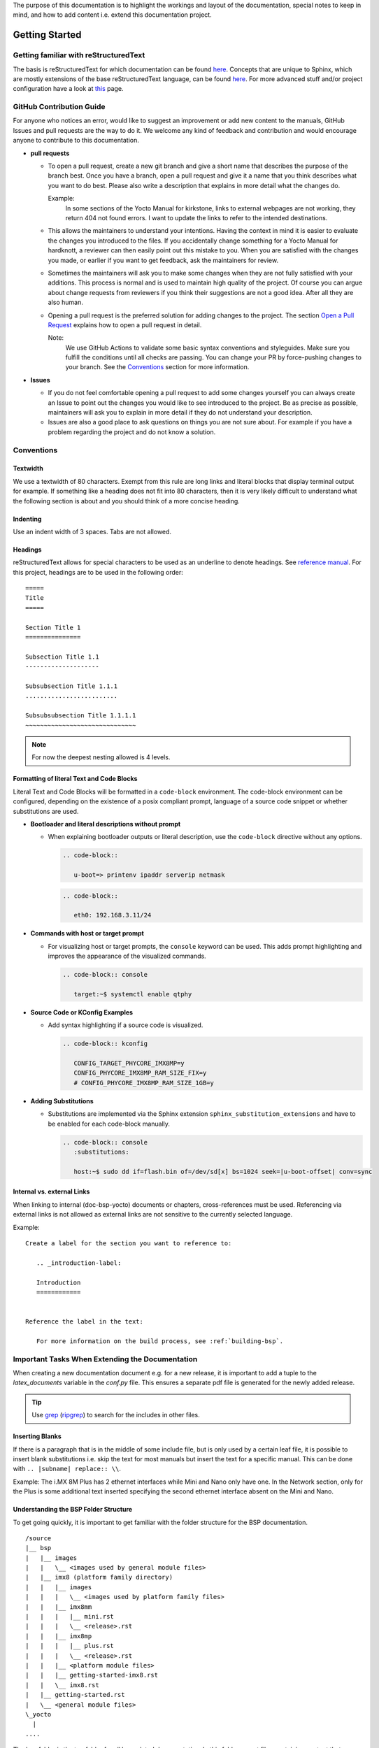 The purpose of this documentation is to highlight the workings and layout of the
documentation, special notes to keep in mind, and how to add content i.e. extend
this documentation project.

Getting Started
===============

Getting familiar with reStructuredText
--------------------------------------

The basis is reStructuredText for which documentation can be found `here
<https://docutils.sourceforge.io/docs/ref/rst/>`__. Concepts that are unique to
Sphinx, which are mostly extensions of the base reStructuredText language, can
be found `here
<https://www.sphinx-doc.org/en/master/usage/restructuredtext/index.html>`__. For
more advanced stuff and/or project configuration have a look at `this
<https://www.sphinx-doc.org/en/master/usage/configuration.html>`__ page.

GitHub Contribution Guide
-------------------------

For anyone who notices an error, would like to suggest an improvement or add
new content to the manuals, GitHub Issues and pull requests are the way to do
it. We welcome any kind of feedback and contribution and would encourage anyone
to contribute to this documentation.

-  **pull requests**

   - To open a pull request, create a new git branch and give a short name that
     describes the purpose of the branch best. Once you have a branch, open a
     pull request and give it a name that you think describes what you want to
     do best. Please also write a description that explains in more detail what
     the changes do.

     Example:
       In some sections of the Yocto Manual for kirkstone, links to external
       webpages are not working, they return 404 not found errors. I want to
       update the links to refer to the intended destinations.

   - This allows the maintainers to understand your intentions. Having the
     context in mind it is easier to evaluate the changes you introduced to the
     files. If you accidentally change something for a Yocto Manual for
     hardknott, a reviewer can then easily point out this mistake to you. When
     you are satisfied with the changes you made, or earlier if you want to get
     feedback, ask the maintainers for review.

   - Sometimes the maintainers will ask you to make some changes when they are
     not fully satisfied with your additions. This process is normal and is
     used to maintain high quality of the project. Of course you can argue
     about change requests from reviewers if you think their suggestions are
     not a good idea. After all they are also human.

   - Opening a pull request is the preferred solution for adding changes to the
     project. The section `Open a Pull Request`_ explains how to open a pull
     request in detail.

     Note:
       We use GitHub Actions to validate some basic syntax conventions and
       styleguides. Make sure you fulfill the conditions until all checks are
       passing. You can change your PR by force-pushing changes to your branch.
       See the Conventions_ section for more information.

-  **Issues**

   - If you do not feel comfortable opening a pull request to add some changes
     yourself you can always create an Issue to point out the changes you would
     like to see introduced to the project. Be as precise as possible,
     maintainers will ask you to explain in more detail if they do not
     understand your description.

   - Issues are also a good place to ask questions on things you are not sure
     about. For example if you have a problem regarding the project and do not
     know a solution.


Conventions
-----------

Textwidth
.........

We use a textwidth of 80 characters. Exempt from this rule are long links and
literal blocks that display terminal output for example. If something like a
heading does not fit into 80 characters, then it is very likely difficult to
understand what the following section is about and you should think of a more
concise heading.

Indenting
.........

Use an indent width of 3 spaces. Tabs are not allowed.

Headings
........

reStructuredText allows for special characters to be used as an underline to
denote headings. See `reference manual
<https://docutils.sourceforge.io/docs/ref/rst/restructuredtext.html#sections>`_.
For this project, headings are to be used in the following order::

   =====
   Title
   =====

   Section Title 1
   ===============

   Subsection Title 1.1
   --------------------

   Subsubsection Title 1.1.1
   .........................

   Subsubsubsection Title 1.1.1.1
   ~~~~~~~~~~~~~~~~~~~~~~~~~~~~~~

.. note::

   For now the deepest nesting allowed is 4 levels.

Formatting of literal Text and Code Blocks
..........................................

Literal Text and Code Blocks will be formatted in a ``code-block`` environment.
The code-block environment can be configured, depending on the existence of a
posix compliant prompt, language of a source code snippet or whether
substitutions are used.

-  **Bootloader and literal descriptions without prompt**

   - When explaining bootloader outputs or literal description, use the
     ``code-block`` directive without any options.

     .. code-block::

        .. code-block::

           u-boot=> printenv ipaddr serverip netmask

     .. code-block::

        .. code-block::

           eth0: 192.168.3.11/24

-  **Commands with host or target prompt**

   - For visualizing host or target prompts, the ``console`` keyword can be
     used. This adds prompt highlighting and improves the appearance of the
     visualized commands.

     .. code-block::

        .. code-block:: console

           target:~$ systemctl enable qtphy

-  **Source Code or KConfig Examples**

   - Add syntax highlighting if a source code is visualized.

     .. code-block::

        .. code-block:: kconfig

           CONFIG_TARGET_PHYCORE_IMX8MP=y
           CONFIG_PHYCORE_IMX8MP_RAM_SIZE_FIX=y
           # CONFIG_PHYCORE_IMX8MP_RAM_SIZE_1GB=y

-  **Adding Substitutions**

   - Substitutions are implemented via the Sphinx extension
     ``sphinx_substitution_extensions`` and have to be enabled for each
     code-block manually.

     .. code-block::

        .. code-block:: console
           :substitutions:

           host:~$ sudo dd if=flash.bin of=/dev/sd[x] bs=1024 seek=|u-boot-offset| conv=sync


Internal vs. external Links
..............

When linking to internal (doc-bsp-yocto) documents or chapters,
cross-references must be used. Referencing via external links is not allowed as
external links are not sensitive to the currently selected language.

Example::

   Create a label for the section you want to reference to:

      .. _introduction-label:

      Introduction
      ============


   Reference the label in the text:

      For more information on the build process, see :ref:`building-bsp`.


Important Tasks When Extending the Documentation
------------------------------------------------

When creating a new documentation document e.g. for a new release, it is
important to add a tuple to the *latex_documents* variable in the *conf.py*
file. This ensures a separate pdf file is generated for the newly added release.

.. tip::
   Use `grep <https://www.man7.org/linux/man-pages/man1/grep.1.html>`__
   (`ripgrep <https://github.com/BurntSushi/ripgrep>`__) to search for the
   includes in other files.

Inserting Blanks
................

If there is a paragraph that is in the middle of some include file, but is only
used by a certain leaf file, it is possible to insert blank substitutions i.e.
skip the text for most manuals but insert the text for a specific manual.
This can be done with ``.. |subname| replace:: \\``.

Example:
The i.MX 8M Plus has 2 ethernet interfaces while Mini and Nano only have one.
In the Network section, only for the Plus is some additional text inserted
specifying the second ethernet interface absent on the Mini and Nano.

Understanding the BSP Folder Structure
......................................

To get going quickly, it is important to get familiar with the folder structure
for the BSP documentation.

::

   /source
   |__ bsp
   |   |__ images
   |   |   \__ <images used by general module files>
   |   |__ imx8 (platform family directory)
   |   |   |__ images
   |   |   |   \__ <images used by platform family files>
   |   |   |__ imx8mm
   |   |   |   |__ mini.rst
   |   |   |   \__ <release>.rst
   |   |   |__ imx8mp
   |   |   |   |__ plus.rst
   |   |   |   \__ <release>.rst
   |   |   |__ <platform module files>
   |   |   |__ getting-started-imx8.rst
   |   |   \__ imx8.rst
   |   |__ getting-started.rst
   |   \__ <general module files>
   \_yocto
     |
   ....

The bsp folder is the top folder for all bsp related documentation. In this
folder are rst files containing content that spans multiple processor/soc
families. These rst files may contain images that they source from the
bsp/images folder (e.g. PHYTEC logo). The bsp folder also contains subfolders
for each platform/family. In the illustration above the imx8 family is used as
an example. Its files are located in the source/bsp/imx8/ folder. It also
contains generic content that although not applicable to other platform does
apply to multiple imx8 family SoCs. Finally, there is one directory in the
platform directory for each SoC used by PHYTEC. It contains one rst file for
each release. These so-called leaf files include all content that is needed to
put together one complete documentation for this release. These files may also
add content that is missing from all previously mentioned generic files. Also,
all variables (substitutions) are defined in those files.

Each platform directory as well as each SoC directory contains one file named
after the respective directories. These contain the toctree directives needed to
combine all individual documents so that they appear (can be navigated to) in
the final html documentation.

Quickstart for Creation of a New BSP Manual
...........................................

1. Read the previous subsections of the `Getting started`_ section
2. Have a look at the template.rst file located in the source/bsp/ folder.
3. Create new (sub) directory structure in the source/bsp directory for the
   family of SoC and copy
   the template file to a fitting directory.
4. Add the newly created file/directory to the toctree via the ``.. toctree::``
   directive

   Hint:
     Make sure to use a ==== headline in each file you added containing a
     toctree otherwise the final manual will not show up in the html toctree.

5. Fill out the substitutions in the template.
6. Add the tuple for the <release>.rst file in the conf.py file to
   latex_documents, so that a separate pdf file for your document will be built.
7. Add custom content needed for the final doc (use content from other platforms
   if applicable).

Use ``tox`` to make sure all pages get rebuilt and linked correctly.
Otherwise your newly added files in the toctree may not be displayed in the html
toc sidebar.


Design Decisions
================

Organization:

-  The "source" directory is structured so that more specific files in terms of
   documentation are locacted further down the file tree, with the <BSP>.rst
   files that include all other generic text representing the leaf nodes.
   Example:
   There is a "general info" guide regarding ESD conformity that is included in
   every BSP documentation document. To indicate this property, the file is
   located at source/bsp/
   Example:
   Some content is only applicable to the imx8 family of boards/socs. Thus, the
   file containing this content is located at /source/bsp/imx8

-  The leafs a.k.a. the "final" <BSP>.rst files include all content that is
   either located in other files or add content themselves. Additionally, they
   define all substitutions used in the final document.
   For more info on substitutions, see
   https://www.sphinx-doc.org/en/master/usage/restructuredtext/basics.html#substitutions

-  As much content as reasonably possible is outsourced to include files. To
   this extent, some text might contain board names or other SOC/Board/SOM
   specific content. In the simple cases they can handled by textual
   replacement using the substitution functionality. When a longer passage of
   text is board specific, it needs to be removed from the "generic" file to a
   more specific file. E.g. move from bsp/ to bsp/imx8

-  For now the individual L-* documents are kept as a single continuous html
   page. This means that all content is included using the include reST
   directive and is not added by using the toctree sphinx reST directive.
   (Using toctree is more complex in terms of file structure and arguably adds
   the benefit to not have everything in one large html file, but separated
   into e.g. one per section)

-  Improve quality control for manuals. Due to the nature of contributing
   content on GitHub, at least 1 other person need to approve a pull request
   and thus approve the content being added to a manual.

Internationalization
====================

The documentation supports internationalization via the Sphinx extension
``sphinx-intl``. The extension is used to extract translatable messages from
the documentation and store them in *.po files. These files are then used to
generate translated html and pdf versions of the documentation.

All translation strings from a certain language are compated into a few files
for the whole documentation. This allows to share translation messages for
identical strings in multiple manuals.::

   ./locale/zh_CN/LC_MESSAGES/sphinx.po
   ./locale/zh_CN/LC_MESSAGES/index.po
   ./locale/zh_CN/LC_MESSAGES/yocto.po
   ./locale/zh_CN/LC_MESSAGES/contributing_links.po
   ./locale/zh_CN/LC_MESSAGES/bsp.po

To add support for new languages, extend the build commands in tox.ini and
re-build the documentation to generate relevant po files.::

   tox -e py3-intl

After the po files are generated, translators can start translating the
documentation. The translated po files are then used to generate translated
html and pdf versions of the documentation.::

   tox -e py3-html
   tox -e py3-pdf

To add new language links to the sidebar menu for the html documentation, add
the language path to the ``languages`` list in the ``conf.py`` file.::

   html_context = {
       # Language selector, works together with versions.html in templates
       'languages': [
           ['en', pages_root],
           ['zh_CN', pages_root + '/zh_CN']
       ]
   }

Edit translation messages with Poedit
-------------------------------------

Poedit is a popular translation editor that can be used to edit the po files.
To align with the linebreaks that Sphinx is using, make sure to set the
following options in Files/Preferences/Advanced.::

   Line endings: Unix
   Unselect "Wrap at"
   Select "Preserve formatting of existing files"

Unresolved Issues
=================

*  Substitutions require the highest priority i.e. can't do **|<text>|** to
   highlight substitution text in bold for only one case.
   https://docutils.sourceforge.io/docs/ref/rst/restructuredtext.html#recognition-order


Open a Pull Request
===================

To propose changes, open a pull-request with your WIP branch. This WIP branch
should be pushed to this repository, without forking. It must be named after the
following scheme::

   WIP/your-github-account-name/feature-description

E.g. if your GitHub account is named ``john-smith`` and your pull-request
contains a new chapter about the SPI on the i.MX8M, then name the branch like
the following::

   WIP/john-smith/imx8m-spi-chapter

To create this branch, use ``checkout`` and specify the remote ``main`` branch
to be the base of your changes::

   git switch --create WIP/your-github-account-name/feature-description origin/main

Push your changes regularly to the remote repository. When pushing the branch
for first time, you have to specify the upstream using ``-u``::

   git push -u origin WIP/your-github-account-name/feature-description

For subsequent commits you do not have to do this and simply use ``push`` while
being on your WIP branch::

   git push

When committing, make sure to add a sign-off using the option ``-s``::

   git commit -s

Documentation Preview
---------------------

After the Pull Request is opened, make sure to verify that all CI checks pass.
After the Build action passes, you can review the whole documentation including
your changes by clicking on the ``Doc Preview`` check that is displayed in the
checks tab of the pull request.

Frequently asked Questions
==========================

How to decide where to put include files?
-----------------------------------------

| Is the content architecture specific -> arch subdir
| Is it SoC specific -> soc subdir
| etc.

When to update include files?
-----------------------------

Whenever necessary. If some program is being described and the cli or the
behaviour changes, then existing manuals using the include file are now
outdated. When updating the include file to describe the newest revision of said
program, see `How does versioning work?`_.

Why don't we use branches?
--------------------------

Branches are deemed too complicated for our purposes.

How does versioning work?
-------------------------

Since no branches shall be used for versioning, content for older manuals may
end up in the leaf files, i.e. the .rst files when no longer
compatible with the newest version. Specifically, the content will flow
downstream towards the leaf files.

Example:

i.MX 8M product family uses the (old) version of ``mmc`` that is no longer
compatible with master branches. It will need its own version of an include file
describing usage of the ``mmc`` program.

Example:

i.MX 8MP uses a different ``mmc`` command from master and from the rest of the
i.MX 8M family. The content will be split again and i.MX 8MP needs to use its
own specific version (different file).

How to use substitution after full stop (.) in descriptions?
------------------------------------------------------------

To  use substitution variable in descriptions after a fullstop (.), it need to
be specified as following "./ |substitution_variable|" in descriptions.

Example:

Let's say image_extension(substitution variable) is used for the image
extensions(wic or wic.xz) that need to be used at the end of the
image name after the full stop like phytec-headless-image./ |image_extension|.
So, that comes as phytec-headless-image.wic.
